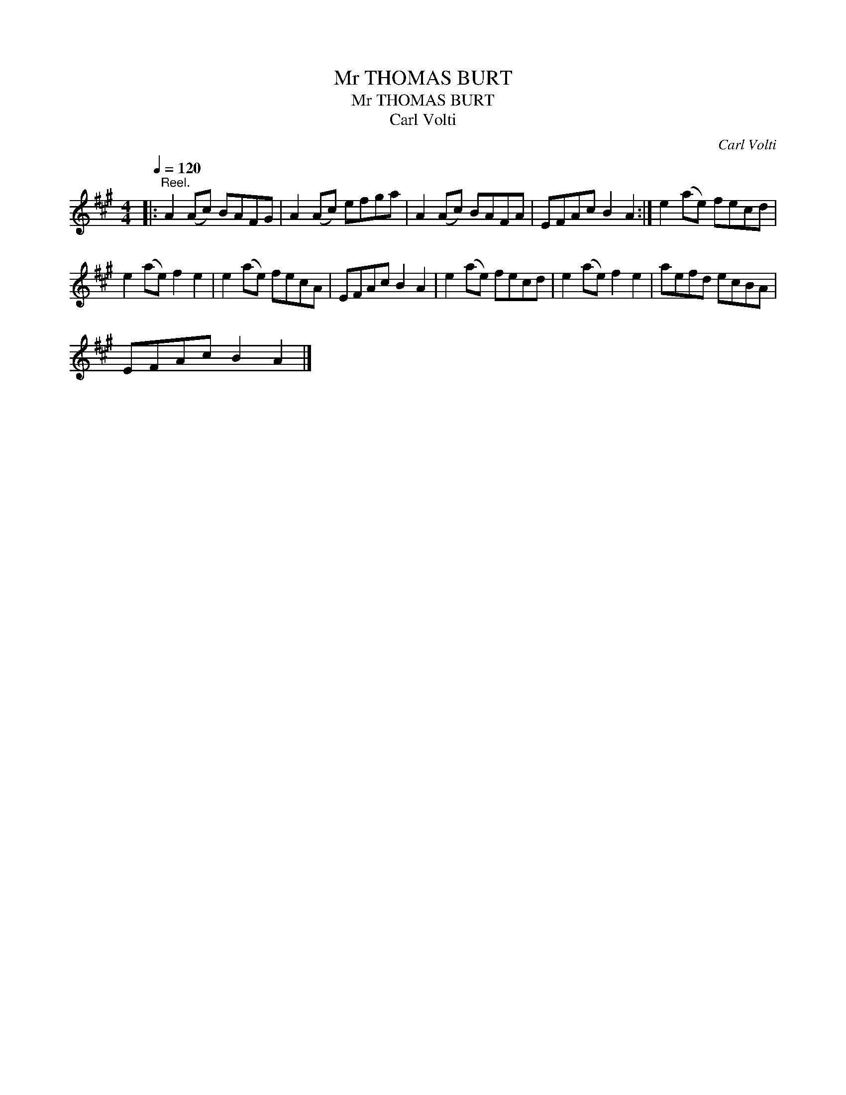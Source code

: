 X:1
T:Mr THOMAS BURT
T:Mr THOMAS BURT
T:Carl Volti
C:Carl Volti
L:1/8
Q:1/4=120
M:4/4
K:A
V:1 treble 
V:1
|:"^Reel." A2 (Ac) BAFG | A2 (Ac) efga | A2 (Ac) BAFA | EFAc B2 A2 :| e2 (ae) fecd | %5
 e2 (ae) f2 e2 | e2 (ae) fecA | EFAc B2 A2 | e2 (ae) fecd | e2 (ae) f2 e2 | aefd ecBA | %11
 EFAc B2 A2 |] %12


